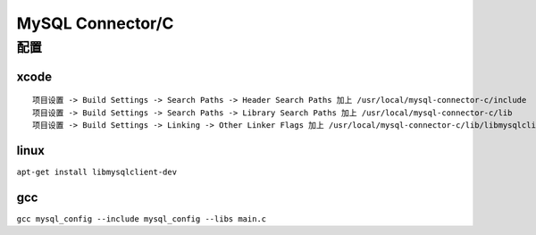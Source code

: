 MySQL Connector/C
===================

配置
-----

xcode
^^^^^^^
::

 项目设置 -> Build Settings -> Search Paths -> Header Search Paths 加上 /usr/local/mysql-connector-c/include
 项目设置 -> Build Settings -> Search Paths -> Library Search Paths 加上 /usr/local/mysql-connector-c/lib
 项目设置 -> Build Settings -> Linking -> Other Linker Flags 加上 /usr/local/mysql-connector-c/lib/libmysqlclient .dylib

linux
^^^^^^^

``apt-get install libmysqlclient-dev``

gcc
^^^^^^^

``gcc mysql_config --include mysql_config --libs main.c``


